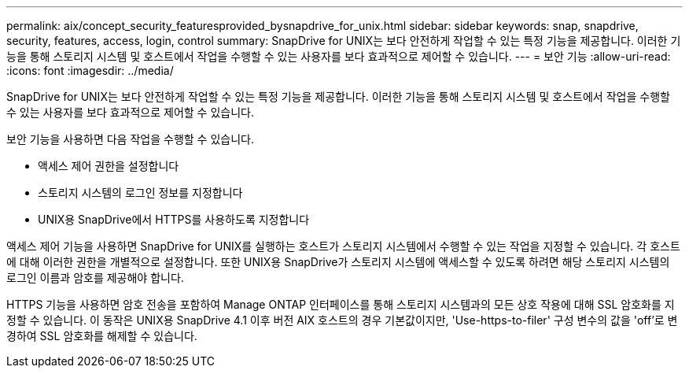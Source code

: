 ---
permalink: aix/concept_security_featuresprovided_bysnapdrive_for_unix.html 
sidebar: sidebar 
keywords: snap, snapdrive, security, features, access, login, control 
summary: SnapDrive for UNIX는 보다 안전하게 작업할 수 있는 특정 기능을 제공합니다. 이러한 기능을 통해 스토리지 시스템 및 호스트에서 작업을 수행할 수 있는 사용자를 보다 효과적으로 제어할 수 있습니다. 
---
= 보안 기능
:allow-uri-read: 
:icons: font
:imagesdir: ../media/


[role="lead"]
SnapDrive for UNIX는 보다 안전하게 작업할 수 있는 특정 기능을 제공합니다. 이러한 기능을 통해 스토리지 시스템 및 호스트에서 작업을 수행할 수 있는 사용자를 보다 효과적으로 제어할 수 있습니다.

보안 기능을 사용하면 다음 작업을 수행할 수 있습니다.

* 액세스 제어 권한을 설정합니다
* 스토리지 시스템의 로그인 정보를 지정합니다
* UNIX용 SnapDrive에서 HTTPS를 사용하도록 지정합니다


액세스 제어 기능을 사용하면 SnapDrive for UNIX를 실행하는 호스트가 스토리지 시스템에서 수행할 수 있는 작업을 지정할 수 있습니다. 각 호스트에 대해 이러한 권한을 개별적으로 설정합니다. 또한 UNIX용 SnapDrive가 스토리지 시스템에 액세스할 수 있도록 하려면 해당 스토리지 시스템의 로그인 이름과 암호를 제공해야 합니다.

HTTPS 기능을 사용하면 암호 전송을 포함하여 Manage ONTAP 인터페이스를 통해 스토리지 시스템과의 모든 상호 작용에 대해 SSL 암호화를 지정할 수 있습니다. 이 동작은 UNIX용 SnapDrive 4.1 이후 버전 AIX 호스트의 경우 기본값이지만, 'Use-https-to-filer' 구성 변수의 값을 'off'로 변경하여 SSL 암호화를 해제할 수 있습니다.
